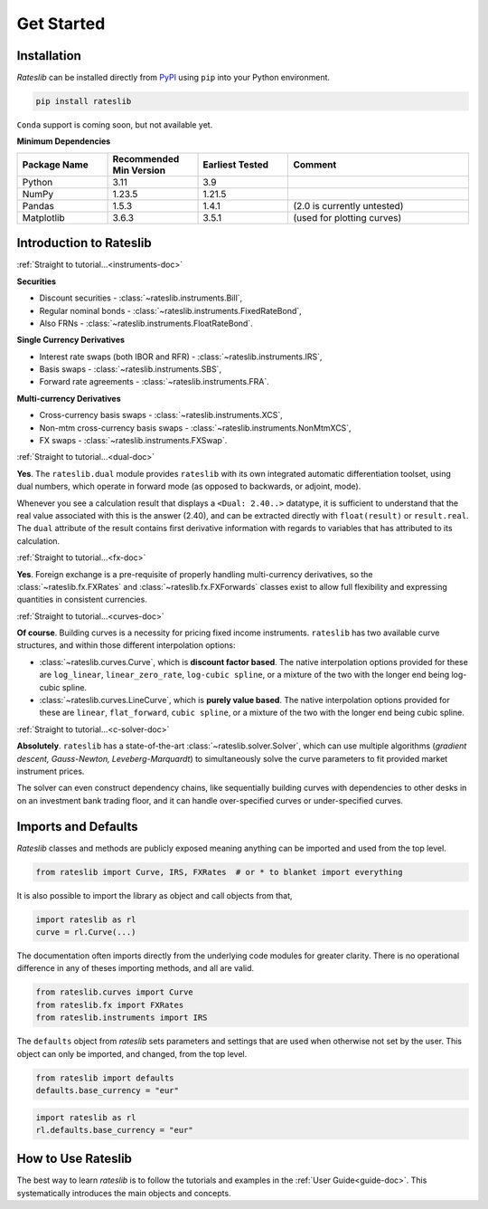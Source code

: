 .. _pricing-doc:

.. ipython:: python
   :suppress:

   from rateslib.curves import *
   from rateslib.instruments import *
   import matplotlib.pyplot as plt
   from datetime import datetime as dt
   import numpy as np

***********
Get Started
***********

Installation
------------

*Rateslib* can be installed directly from
`PyPI <https://pypi.org/project/rateslib/#description>`_ using ``pip`` into your Python
environment.

.. code-block::

   pip install rateslib

``Conda`` support is coming soon, but not available yet.

**Minimum Dependencies**

.. list-table::
   :widths: 20 20 20 40
   :header-rows: 1


   * - Package Name
     - Recommended Min Version
     - Earliest Tested
     - Comment
   * - Python
     - 3.11
     - 3.9
     -
   * - NumPy
     - 1.23.5
     - 1.21.5
     -
   * - Pandas
     - 1.5.3
     - 1.4.1
     - (2.0 is currently untested)
   * - Matplotlib
     - 3.6.3
     - 3.5.1
     - (used for plotting curves)


Introduction to Rateslib
-------------------------

.. raw:: html

    <div class="container">
    <div id="accordion" class="shadow tutorial-accordion">

        <div class="card tutorial-card">
            <div class="card-header collapsed card-link" data-toggle="collapse" data-target="#collapseOne">
                <div class="d-flex flex-row tutorial-card-header-1">
                    <div class="d-flex flex-row tutorial-card-header-2">
                        <button class="btn btn-dark btn-sm"></button>
                        Which &nbsp;<span style="color: darkorange;">fixed income instruments</span>&nbsp; does rateslib include?
                    </div>
                    <span class="badge gs-badge-link">

:ref:`Straight to tutorial...<instruments-doc>`

.. raw:: html

                    </span>
                </div>
            </div>
            <div id="collapseOne" class="collapse" data-parent="#accordion">
                <div class="card-body">

**Securities**

- Discount securities - :class:`~rateslib.instruments.Bill`,
- Regular nominal bonds - :class:`~rateslib.instruments.FixedRateBond`,
- Also FRNs - :class:`~rateslib.instruments.FloatRateBond`.

**Single Currency Derivatives**

- Interest rate swaps (both IBOR and RFR) - :class:`~rateslib.instruments.IRS`,
- Basis swaps - :class:`~rateslib.instruments.SBS`,
- Forward rate agreements - :class:`~rateslib.instruments.FRA`.

**Multi-currency Derivatives**

- Cross-currency basis swaps - :class:`~rateslib.instruments.XCS`,
- Non-mtm cross-currency basis swaps - :class:`~rateslib.instruments.NonMtmXCS`,
- FX swaps - :class:`~rateslib.instruments.FXSwap`.

.. raw:: html

                </div>
            </div>
        </div>

.. raw:: html

        <div class="card tutorial-card">
            <div class="card-header collapsed card-link" data-toggle="collapse" data-target="#collapseAD">
                <div class="d-flex flex-row tutorial-card-header-1">
                    <div class="d-flex flex-row tutorial-card-header-2">
                        <button class="btn btn-dark btn-sm"></button>
                        Does rateslib use &nbsp;<span style="color: darkorange;">automatic differentiation (AD)</span>?
                    </div>
                    <span class="badge gs-badge-link">

:ref:`Straight to tutorial...<dual-doc>`

.. raw:: html

                    </span>
                </div>
            </div>
            <div id="collapseAD" class="collapse" data-parent="#accordion">
                <div class="card-body">

**Yes**. The ``rateslib.dual`` module provides ``rateslib`` with its own integrated
automatic differentiation toolset, using dual numbers, which operate in forward mode
(as opposed to backwards, or adjoint, mode).

Whenever you see a calculation result that displays a ``<Dual: 2.40..>`` datatype,
it is sufficient to understand that the real value associated with this is the
answer (2.40), and can be extracted directly with ``float(result)`` or ``result.real``.
The ``dual`` attribute of the result contains first derivative information with regards
to variables that has attributed to its calculation.

.. raw:: html

                </div>
            </div>
        </div>

.. raw:: html

        <div class="card tutorial-card">
            <div class="card-header collapsed card-link" data-toggle="collapse" data-target="#collapseTwo">
                <div class="d-flex flex-row tutorial-card-header-1">
                    <div class="d-flex flex-row tutorial-card-header-2">
                        <button class="btn btn-dark btn-sm"></button>
                        Does rateslib handle &nbsp;<span style="color: darkorange;">foreign exchange (FX)</span>?
                    </div>
                    <span class="badge gs-badge-link">

:ref:`Straight to tutorial...<fx-doc>`

.. raw:: html

                    </span>
                </div>
            </div>
            <div id="collapseTwo" class="collapse" data-parent="#accordion">
                <div class="card-body">

**Yes**. Foreign exchange is a pre-requisite of properly handling multi-currency
derivatives, so the :class:`~rateslib.fx.FXRates` and :class:`~rateslib.fx.FXForwards`
classes exist to allow full flexibility and expressing quantities in
consistent currencies.

.. raw:: html

                </div>
            </div>
        </div>

.. raw:: html

        <div class="card tutorial-card">
            <div class="card-header collapsed card-link" data-toggle="collapse" data-target="#collapseThree">
                <div class="d-flex flex-row tutorial-card-header-1">
                    <div class="d-flex flex-row tutorial-card-header-2">
                        <button class="btn btn-dark btn-sm"></button>
                        Can rateslib create and plot &nbsp;<span style="color: darkorange;">interest rate curves</span>?
                    </div>
                    <span class="badge gs-badge-link">

:ref:`Straight to tutorial...<curves-doc>`

.. raw:: html

                    </span>
                </div>
            </div>
            <div id="collapseThree" class="collapse" data-parent="#accordion">
                <div class="card-body">

**Of course**. Building curves is a necessity for pricing fixed income instruments.
``rateslib`` has two available curve structures, and within those different
interpolation options:

- :class:`~rateslib.curves.Curve`, which is **discount factor based**. The native
  interpolation options provided for these are ``log_linear``, ``linear_zero_rate``,
  ``log-cubic spline``, or
  a mixture of the two with the longer end being log-cubic spline.
- :class:`~rateslib.curves.LineCurve`, which is **purely value based**. The native
  interpolation options provided for these are ``linear``, ``flat_forward``,
  ``cubic spline``, or a
  mixture of the two with the longer end being cubic spline.

.. raw:: html

                </div>
            </div>
        </div>

.. raw:: html

        <div class="card tutorial-card">
            <div class="card-header collapsed card-link" data-toggle="collapse" data-target="#collapseFour">
                <div class="d-flex flex-row tutorial-card-header-1">
                    <div class="d-flex flex-row tutorial-card-header-2">
                        <button class="btn btn-dark btn-sm"></button>
                        Can rateslib &nbsp;<span style="color: darkorange;">solve</span>&nbsp; interest rates curves from market instruments?
                    </div>
                    <span class="badge gs-badge-link">

:ref:`Straight to tutorial...<c-solver-doc>`

.. raw:: html

                    </span>
                </div>
            </div>
            <div id="collapseFour" class="collapse" data-parent="#accordion">
                <div class="card-body">

**Absolutely**. ``rateslib`` has a state-of-the-art  :class:`~rateslib.solver.Solver`,
which can use multiple algorithms (*gradient descent, Gauss-Newton, Leveberg-Marquardt*)
to simultaneously solve the curve parameters to fit provided market instrument prices.

The solver can even construct dependency chains, like sequentially building curves
with dependencies to other desks in on an investment bank trading floor, and it can
handle over-specified curves or under-specified curves.

.. raw:: html

                </div>
            </div>
        </div>

.. raw:: html

    </div>
    </div>


Imports and Defaults
--------------------

*Rateslib* classes and methods are publicly exposed meaning anything can
be imported and used from the top level.

.. code-block::

   from rateslib import Curve, IRS, FXRates  # or * to blanket import everything

It is also possible to import the library as object and call objects from that,

.. code-block::

   import rateslib as rl
   curve = rl.Curve(...)

The documentation often imports directly from the underlying code modules for greater
clarity. There is no operational difference
in any of theses importing methods, and all are valid.

.. code-block::

   from rateslib.curves import Curve
   from rateslib.fx import FXRates
   from rateslib.instruments import IRS

The ``defaults`` object from *rateslib* sets
parameters and settings that are used when otherwise not set by the user.
This object can only be imported, and changed, from the top level.

.. code-block::

   from rateslib import defaults
   defaults.base_currency = "eur"

.. code-block::

   import rateslib as rl
   rl.defaults.base_currency = "eur"

How to Use Rateslib
-------------------

The best way to learn *rateslib* is to follow the
tutorials and examples in the :ref:`User Guide<guide-doc>`.
This systematically introduces the main objects and concepts.
